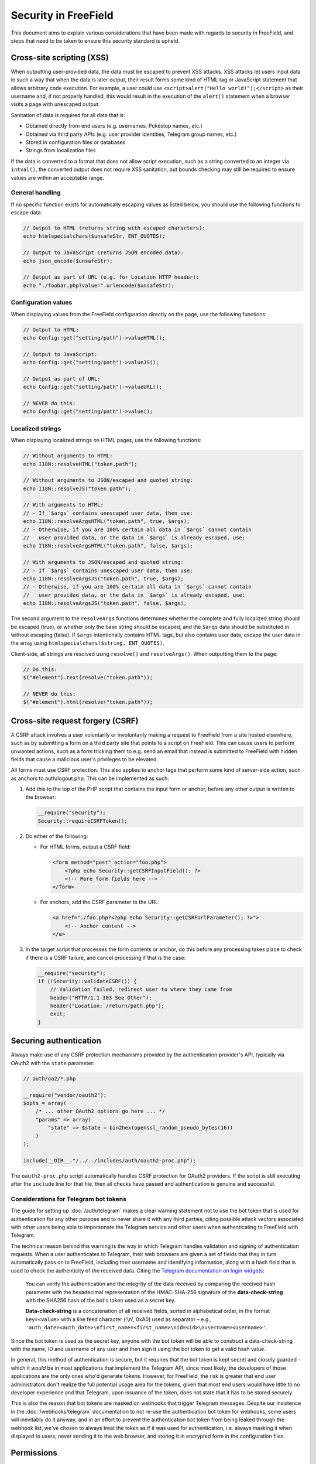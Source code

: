 Security in FreeField
=====================

This document aims to explain various considerations that have been made with
regards to security in FreeField, and steps that need to be taken to ensure this
security standard is upheld.

Cross-site scripting (XSS)
--------------------------

When outputting user-provided data, the data must be escaped to prevent XSS
attacks. XSS attacks let users input data in such a way that when the data is
later output, their result forms some kind of HTML tag or JavaScript statement
that allows arbitrary code execution. For example, a user could use
``<script>alert("Hello world!");</script>`` as their username and, if not
properly handled, this would result in the execution of the ``alert()``
statement when a browser visits a page with unescaped output.

Sanitation of data is required for all data that is:

-  Obtained directly from end users (e.g. usernames, Pokéstop names, etc.)
-  Obtained via third party APIs (e.g. user provider identities, Telegram group
   names, etc.)
-  Stored in configuration files or databases
-  Strings from localization files

If the data is converted to a format that does not allow script execution, such
as a string converted to an integer via ``intval()``, the converted output does
not require XSS sanitation, but bounds checking may still be required to ensure
values are within an acceptable range.

General handling
^^^^^^^^^^^^^^^^

If no specific function exists for automatically escaping values as listed
below, you should use the following functions to escape data:

.. code-block:: php

   // Output to HTML (returns string with escaped characters):
   echo htmlspecialchars($unsafeStr, ENT_QUOTES);

   // Output to JavaScript (returns JSON encoded data):
   echo json_encode($unsafeStr);

   // Output as part of URL (e.g. for Location HTTP header):
   echo "./foobar.php?value=".urlencode($unsafeStr);

Configuration values
^^^^^^^^^^^^^^^^^^^^

When displaying values from the FreeField configuration directly on the page,
use the following functions:

.. code-block:: php

   // Output to HTML:
   echo Config::get("setting/path")->valueHTML();

   // Output to JavaScript:
   echo Config::get("setting/path")->valueJS();

   // Output as part of URL:
   echo Config::get("setting/path")->valueURL();

   // NEVER do this:
   echo Config::get("setting/path")->value();

Localized strings
^^^^^^^^^^^^^^^^^

When displaying localized strings on HTML pages, use the following functions:

.. code-block:: php

   // Without arguments to HTML:
   echo I18N::resolveHTML("token.path");

   // Without arguments to JSON/escaped and quoted string:
   echo I18N::resolveJS("token.path");

   // With arguments to HTML:
   // - If `$args` contains unescaped user data, then use:
   echo I18N::resolveArgsHTML("token.path", true, $args);
   // - Otherwise, if you are 100% certain all data in `$args` cannot contain
   //   user provided data, or the data in `$args` is already escaped, use:
   echo I18N::resolveArgsHTML("token.path", false, $args);

   // With arguments to JSON/escaped and quoted string:
   // - If `$args` contains unescaped user data, then use:
   echo I18N::resolveArgsJS("token.path", true, $args);
   // - Otherwise, if you are 100% certain all data in `$args` cannot contain
   //   user provided data, or the data in `$args` is already escaped, use:
   echo I18N::resolveArgsJS("token.path", false, $args);

The second argument to the ``resolveArgs`` functions determines whether the
complete and fully localized string should be escaped (true), or whether only
the base string should be escaped, and the ``$args`` data should be substituted
in without escaping (false). If ``$args`` intentionally contains HTML tags, but
also contains user data, escape the user data in the array using
``htmlspecialchars($string, ENT_QUOTES)``.

Client-side, all strings are resolved using ``resolve()`` and ``resolveArgs()``.
When outputting them to the page:

.. code-block:: javascript

   // Do this:
   $("#element").text(resolve("token.path"));

   // NEVER do this:
   $("#element").html(resolve("token.path"));

Cross-site request forgery (CSRF)
---------------------------------

A CSRF attack involves a user voluntarily or involuntarily making a request to
FreeField from a site hosted elsewhere, such as by submitting a form on a third
party site that points to a script on FreeField. This can cause users to perform
unwanted actions, such as a form tricking them to e.g. send an email that
instead is submitted to FreeField with hidden fields that cause a malicious
user's privileges to be elevated.

All forms must use CSRF protection. This also applies to anchor tags that
perform some kind of server-side action, such as anchors to auth/logout.php.
This can be implemented as such:

1. Add this to the top of the PHP script that contains the input form or anchor,
   before any other output is written to the browser:

   .. code-block:: php

      __require("security");
      Security::requireCSRFToken();

2. Do either of the following:

   -  For HTML forms, output a CSRF field:

      .. code-block:: html

         <form method="post" action="foo.php">
             <?php echo Security::getCSRFInputField(); ?>
             <!-- More form fields here -->
         </form>

   -  For anchors, add the CSRF parameter to the URL:

      .. code-block:: html

         <a href="./foo.php?<?php echo Security::getCSRFUrlParameter(); ?>">
             <!-- Anchor content -->
         </a>

3. In the target script that processes the form contents or anchor, do this
   before any processing takes place to check if there is a CSRF failure, and
   cancel processing if that is the case:

   .. code-block:: php

      __require("security");
      if (!Security::validateCSRF()) {
          // Validation failed, redirect user to where they came from
          header("HTTP/1.1 303 See Other");
          header("Location: /return/path.php");
          exit;
      }

Securing authentication
-----------------------

Always make use of any CSRF protection mechanisms provided by the authentication
provider's API, typically via OAuth2 with the ``state`` parameter:

.. code-block:: php

   // auth/oa2/*.php

   __require("vendor/oauth2");
   $opts = array(
       /* ... other OAuth2 options go here ... */
       "params" => array(
           "state" => $state = bin2hex(openssl_random_pseudo_bytes(16))
       )
   );

   include(__DIR__."/../../includes/auth/oauth2-proc.php");

The ``oauth2-proc.php`` script automatically handles CSRF protection for OAuth2
providers. If the script is still executing after the ``include`` line for that
file, then all checks have passed and authentication is genuine and successful.

Considerations for Telegram bot tokens
^^^^^^^^^^^^^^^^^^^^^^^^^^^^^^^^^^^^^^

The guide for setting up :doc:`/auth/telegram` makes a clear warning statement
not to use the bot token that is used for authentication for any other purpose
and to never share it with any third parties, citing possible attack vectors
associated with other users being able to impersonate the Telegram service and
other users when authenticating to FreeField with Telegram.

The technical reason behind this warning is the way in which Telegram handles
validation and signing of authentication requests. When a user authenticates to
Telegram, their web browsers are given a set of fields that they in turn
automatically pass on to FreeField, including their username and identifying
information, along with a hash field that is used to check the authenticity of
the received data. Citing the `Telegram documentation on login widgets
<https://core.telegram.org/widgets/login#checking-authorization>`_:

   You can verify the authentication and the integrity of the data received by
   comparing the received hash parameter with the hexadecimal representation of
   the HMAC-SHA-256 signature of the **data-check-string** with the SHA256 hash
   of the bot's token used as a secret key.

   **Data-check-string** is a concatenation of all received fields, sorted in
   alphabetical order, in the format ``key=<value>`` with a line feed character
   ('\\n', 0xA0) used as separator – e.g.,
   ``'auth_date=<auth_date>\nfirst_name=<first_name>\nid=<id>\nusername=<username>'``.

Since the bot token is used as the secret key, anyone with the bot token will be
able to construct a data-check-string with the name, ID and username of any user
and then sign it using the bot token to get a valid hash value.

In general, this method of authentication is secure, but it requires that the
bot token is kept secret and closely guarded - which it *would* be in most
applications that implement the Telegram API, since most likely, the developers
of those applications are the only ones who'd generate tokens. However, for
FreeField, the risk is greater that end user administrators don't realize the
full potential usage area for the tokens, given that most end users would have
little to no developer experience and that Telegram, upon issuance of the token,
does not state that it has to be stored securely.

This is also the reason that bot tokens are masked on webhooks that trigger
Telegram messages. Despite our insistence in the :doc:`/webhooks/telegram`
documentation to not re-use the authentication bot token for webhooks, some
users will inevitably do it anyway, and in an effort to prevent the
authentication bot token from being leaked through the webhook list, we've
chosen to always treat the token as if it was used for authentication, i.e.
always masking it when displayed to users, never sending it to the web browser,
and storing it in encrypted form in the configuration files.

Permissions
-----------

Many functions in FreeField are not supposed to be accessible by regular users,
and a permissions system is implemented to granularize and enforce access
restrictions for those resources.

Permissions are stored in the configuration files as a settings path of the
``PermissionsOption`` type:

.. code-block:: php

   // includes/config/defs.php

   "permissions/level/admin/updates/general" => array(
       "domain" => "perms",
       "section" => "admin",
       "default" => PermissionOption::LEVEL_HOST,
       "option" => new PermissionOption()
   ),

All permissions are stored as sub-keys under ``permissions/level`` and are
assigned a default permission level that corresponds to one of the default
permission levels in the ``PermissionOption`` class.

.. code-block:: php

   // includes/config/types.php

   class PermissionOption extends DefaultOption {
       /*
           Constants representing the default permission levels.
       */
       const LEVEL_HOST = 250;
       const LEVEL_ADMIN = 200;
       const LEVEL_MODERATOR = 160;
       const LEVEL_SUBMITTER = 120;
       const LEVEL_REGISTERED = 80;
       const LEVEL_READ_ONLY = 40;
       const LEVEL_ANONYMOUS = 0;

       /* ... more functions ... */
   }

Permissions must be checked for the current user before performing potentially
dangerous operations. For example, to check for the above permission under the
``permissions/level/admin/updates/general`` setting, use:

.. code-block:: php

   if (!Auth::getCurrentUser()->hasPermission("admin/updates/general")) {
       header("HTTP/1.1 303 See Other");
       header("Location: /return/path.php");
       exit;
   }

If there is a need to add a new permission for something, add it in the same way
as any other configuration file entries. This is explained further in the
developer documentation for configuration.
